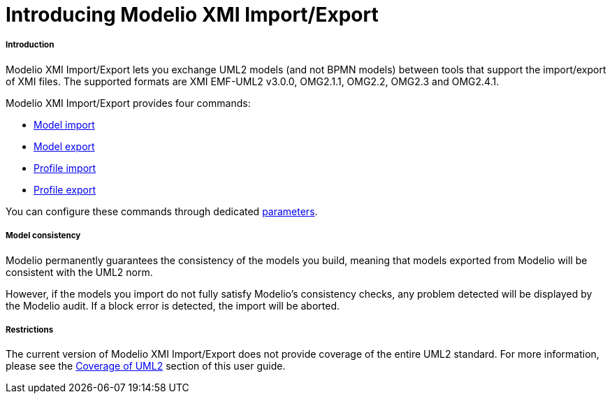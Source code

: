 // Disable all captions for figures.
:!figure-caption:
// Path to the stylesheet files
:stylesdir: .

[[Introducing-Modelio-XMI-ImportExport]]

[[introducing-modelio-xmi-importexport]]
= Introducing Modelio XMI Import/Export

[[Introduction]]

[[introduction]]
===== Introduction

Modelio XMI Import/Export lets you exchange UML2 models (and not BPMN models) between tools that support the import/export of XMI files. The supported formats are XMI EMF-UML2 v3.0.0, OMG2.1.1, OMG2.2, OMG2.3 and OMG2.4.1.

Modelio XMI Import/Export provides four commands:

* <<Xmi_importing.adoc#,Model import>>
* <<Xmi_exporting.adoc#,Model export>>
* <<Xmi_importing_profile.adoc#,Profile import>>
* <<Xmi_exporting_profile.adoc#,Profile export>>

You can configure these commands through dedicated <<Xmi_config.adoc#,parameters>>.

[[Model-consistency]]

[[model-consistency]]
===== Model consistency

Modelio permanently guarantees the consistency of the models you build, meaning that models exported from Modelio will be consistent with the UML2 norm.

However, if the models you import do not fully satisfy Modelio's consistency checks, any problem detected will be displayed by the Modelio audit. If a block error is detected, the import will be aborted.

[[Restrictions]]

[[restrictions]]
===== Restrictions

The current version of Modelio XMI Import/Export does not provide coverage of the entire UML2 standard. For more information, please see the <<Xmi_coverage.adoc#,Coverage of UML2>> section of this user guide.


